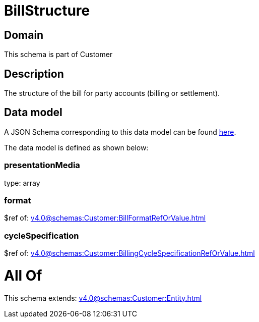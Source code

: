 = BillStructure

[#domain]
== Domain

This schema is part of Customer

[#description]
== Description

The structure of the bill for party accounts (billing or settlement).


[#data_model]
== Data model

A JSON Schema corresponding to this data model can be found https://tmforum.org[here].

The data model is defined as shown below:


=== presentationMedia
type: array


=== format
$ref of: xref:v4.0@schemas:Customer:BillFormatRefOrValue.adoc[]


=== cycleSpecification
$ref of: xref:v4.0@schemas:Customer:BillingCycleSpecificationRefOrValue.adoc[]


= All Of 
This schema extends: xref:v4.0@schemas:Customer:Entity.adoc[]
